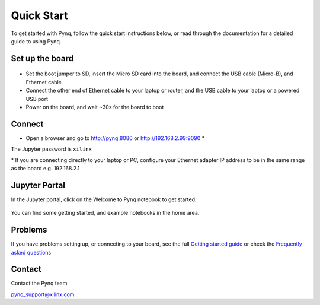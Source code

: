 **************
Quick Start
**************

To get started with Pynq, follow the quick start instructions below, or read through the documentation for a detailed guide to using Pynq. 

Set up the board
=================

   .. image:: ./images/pynqz1_quick_start.jpg
      :align: center

* Set the boot jumper to SD, insert the Micro SD card into the board, and connect the USB cable (Micro-B), and Ethernet cable

* Connect the other end of Ethernet cable to your laptop or router, and the USB cable to your laptop or a powered USB port

* Power on the board, and wait ~30s for the board to boot

Connect
========

* Open a browser and go to `http://pynq:8080 <http://pynq:8080>`_ or `http://192.168.2.99:9090 <http://192.168.2.99:9090>`_ \* 

The Jupyter password is ``xilinx``

\* If you are connecting directly to your laptop or PC, configure your Ethernet adapter IP address to be in the same range as the board e.g. 192.168.2.1

Jupyter Portal
=============

In the Jupyter portal, click on the Welcome to Pynq notebook to get started. 

   .. image:: ./images/portal_homepage.jpg
      :height: 600px
      :scale: 75%
      :align: center

You can find some getting started, and example notebooks in the home area. 

Problems
=============

If you have problems setting up, or connecting to your board, see the full `Getting started guide <2_getting_started.html>`_ or check the `Frequently asked questions <14_faqs.html>`_


Contact
=========

Contact the Pynq team

`pynq_support@xilinx.com <pynq_support@xilinx.com>`_
